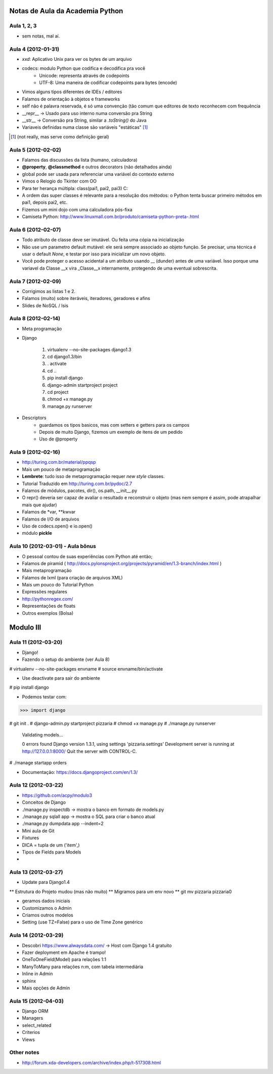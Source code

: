 Notas de Aula da Academia Python
================================

Aula 1, 2, 3
------------

* sem notas, mal aí.

Aula 4 (2012-01-31)
-------------------

* *xxd*: Aplicativo Unix para ver os bytes de um arquivo
* codecs: modulo Python que codifica e decodifica pra você
    * Unicode: representa através de codepoints
    * UTF-8: Uma maneira de codificar codepoints para bytes (encode)
* Vimos alguns tipos diferentes de IDEs / editores
* Falamos de orientação à objetos e frameworks
* self não é palavra reservada, é só uma convenção (tão comum que editores de
  texto reconhecem com frequência
* __repr__ -> Usado para uso interno numa conversão pra String
* __str__ -> Conversão pra String, similar a *.toString()* do Java
* Variaveis definidas numa classe são variáveis "estáticas" [1]_

.. [1] (not really, mas serve como definição geral)

Aula 5 (2012-02-02)
-------------------

* Falamos das discussões da lista (humano, calculadora)
* **@property**, **@classmethod** e outros decorators (não detalhados ainda)
* global pode ser usada para referenciar uma variável do contexto externo
* Vimos o Relogio do Tkinter com OO
* Para ter herança múltipla: class(pai1, pai2, pai3) C:
* A ordem das super classes é relevante para a resolução dos métodos: o Python
  tenta buscar primeiro métodos em pai1, depois pai2, etc.
* Fizemos um mini dojo com uma calculadora pós-fixa

* Camiseta Python: 
  http://www.linuxmall.com.br/produto/camiseta-python-preta-.html

Aula 6 (2012-02-07)
-------------------

* Todo atributo de classe deve ser imutável. Ou feita uma cópia na inicialização
* Não use um parametro default mutável: ele será sempre associado ao objeto
  função. Se precisar, uma técnica é usar o default *None*, e testar por isso
  para inicializar um novo objeto.
* Você pode proteger o acesso acidental a um atributo usando __ (dunder) antes 
  de uma variável. Isso porque uma variavel da Classe __x vira _Classe__x 
  internamente, protegendo de uma eventual sobrescrita.

Aula 7 (2012-02-09)  
-------------------

* Corrigimos as listas 1 e 2.
* Falamos (muito) sobre iteráveis, iteradores, geradores e afins
* Slides de NoSQL / Isis

Aula 8 (2012-02-14)
-------------------

* Meta programação
* Django

    1. virtualenv --no-site-packages django1.3
    2. cd django1.3/bin
    3. . activate
    4. cd ..
    5. pip install django
    6. django-admin startproject project
    7. cd project
    8. chmod +x manage.py
    9. manage.py runserver
    
* Descriptors
    * guardamos os tipos basicos, mas com setters e getters para os campos
    * Depois de muito Django, fizemos um exemplo de itens de um pedido
    * Uso de @property
    
Aula 9 (2012-02-16)
-------------------

* http://turing.com.br/material/ppqsp
* Mais um pouco de metaprogramação
* **Lembrete**: tudo isso de metaprogramação requer *new style* classes.
* Tutorial Traduzido em http://turing.com.br/pydoc/2.7
* Falamos de módulos, pacotes, dir(), os.path, __init__.py
* O repr() deveria ser capaz de avaliar o resultado e reconstruir o objeto
  (mas nem sempre é assim, pode atrapalhar mais que ajudar)
* Falamos de *var, **kwvar
* Falamos de I/O de arquivos
* Uso de codecs.open() e io.open()
* módulo **pickle**

Aula 10 (2012-03-01) - Aula bônus
---------------------------------

* O pessoal contou de suas experiências com Python até então;
* Falamos de piramid ( http://docs.pylonsproject.org/projects/pyramid/en/1.3-branch/index.html )
* Mais metaprogramação
* Falamos de lxml (para criação de arquivos XML)
* Mais um pouco do Tutorial Python
* Expressões regulares
* http://pythonregex.com/
* Representações de floats
* Outros exemplos (Bolsa)

Modulo III
==========

Aula 11 (2012-03-20)
--------------------

* Django!
* Fazendo o setup do ambiente (ver Aula 8)

# virtualenv --no-site-packages envname
# source envname/bin/activate

* Use deactivate para sair do ambiente

# pip install django

* Podemos testar com:

>>> import django

# git init . 
# django-admin.py startproject pizzaria
# chmod +x manage.py
# ./manage.py runserver

 Validating models...

 0 errors found
 Django version 1.3.1, using settings 'pizzaria.settings'
 Development server is running at http://127.0.0.1:8000/
 Quit the server with CONTROL-C.

# ./manage startapp orders

* Documentação: https://docs.djangoproject.com/en/1.3/

Aula 12 (2012-03-22)
--------------------

* https://github.com/acpy/modulo3
* Conceitos de Django
* ./manage.py inspectdb -> mostra o banco em formato de models.py
* ./manage.py sqlall app -> mostra o SQL para criar o banco atual
* ./manage.py dumpdata app --indent=2

* Mini aula de Git

* Fixtures
* DICA = tupla de um ('item',)
* Tipos de Fields para Models
* 

Aula 13 (2012-03-27)
--------------------

* Update para Django1.4
** Estrutura do Projeto mudou (mas não muito)
** Migramos para um env novo
** git mv pizzaria pizzaria0

* geramos dados iniciais
* Customizamos o Admin
* Criamos outros modelos

* Setting (use TZ=False) para o uso de Time Zone genérico

Aula 14 (2012-03-29)
--------------------

* Descobri https://www.alwaysdata.com/ -> Host com Django 1.4 gratuito
* Fazer deployment em Apache é trampo!
* OneToOneField(Model) para relações 1:1
* ManyToMany para relações n:m, com tabela intermediária
* Inline in Admin
* sphinx
* Mais opções de Admin

Aula 15 (2012-04-03)
--------------------

* Django ORM
* Managers
* select_related
* Criterios
* Views

Other notes
-----------

* http://forum.xda-developers.com/archive/index.php/t-517308.html
